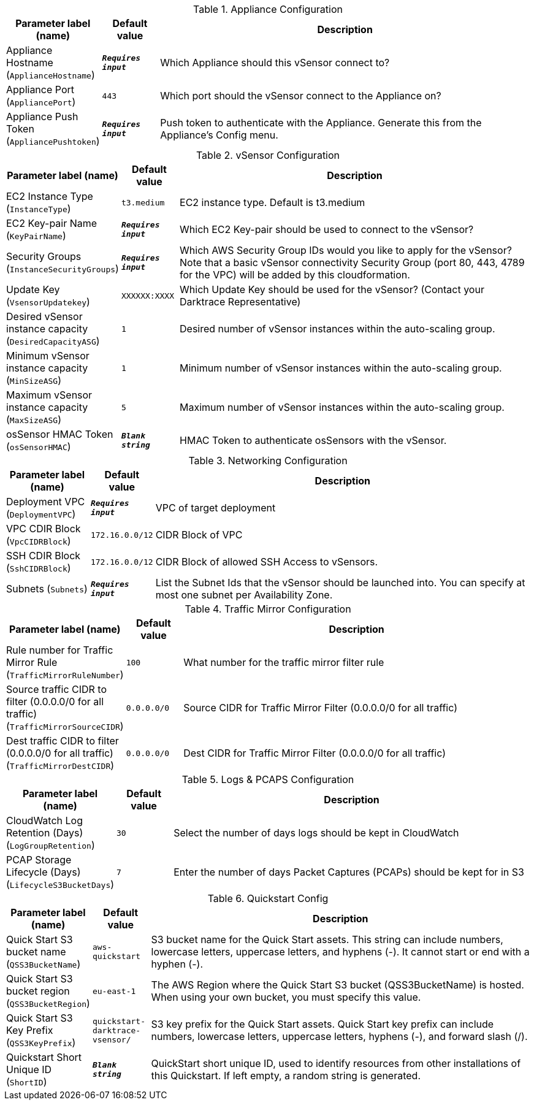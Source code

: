 
.Appliance Configuration
[width="100%",cols="16%,11%,73%",options="header",]
|===
|Parameter label (name) |Default value|Description|Appliance Hostname
(`ApplianceHostname`)|`**__Requires input__**`|Which Appliance should this vSensor connect to?|Appliance Port
(`AppliancePort`)|`443`|Which port should the vSensor connect to the Appliance on?|Appliance Push Token
(`AppliancePushtoken`)|`**__Requires input__**`|Push token to authenticate with the Appliance. Generate this from the Appliance's Config menu.
|===
.vSensor Configuration
[width="100%",cols="16%,11%,73%",options="header",]
|===
|Parameter label (name) |Default value|Description|EC2 Instance Type
(`InstanceType`)|`t3.medium`|EC2 instance type. Default is t3.medium|EC2 Key-pair Name
(`KeyPairName`)|`**__Requires input__**`|Which EC2 Key-pair should be used to connect to the vSensor?|Security Groups
(`InstanceSecurityGroups`)|`**__Requires input__**`|Which AWS Security Group IDs would you like to apply for the vSensor? Note that a basic vSensor connectivity Security Group (port 80, 443, 4789 for the VPC) will be added by this cloudformation.|Update Key
(`VsensorUpdatekey`)|`XXXXXX:XXXX`|Which Update Key should be used for the vSensor? (Contact your Darktrace Representative)|Desired vSensor instance capacity
(`DesiredCapacityASG`)|`1`|Desired number of vSensor instances within the auto-scaling group.|Minimum vSensor instance capacity
(`MinSizeASG`)|`1`|Minimum number of vSensor instances within the auto-scaling group.|Maximum vSensor instance capacity
(`MaxSizeASG`)|`5`|Maximum number of vSensor instances within the auto-scaling group.|osSensor HMAC Token
(`osSensorHMAC`)|`**__Blank string__**`|HMAC Token to authenticate osSensors with the vSensor.
|===
.Networking Configuration
[width="100%",cols="16%,11%,73%",options="header",]
|===
|Parameter label (name) |Default value|Description|Deployment VPC
(`DeploymentVPC`)|`**__Requires input__**`|VPC of target deployment|VPC CDIR Block
(`VpcCIDRBlock`)|`172.16.0.0/12`|CIDR Block of VPC|SSH CDIR Block
(`SshCIDRBlock`)|`172.16.0.0/12`|CIDR Block of allowed SSH Access to vSensors.|Subnets
(`Subnets`)|`**__Requires input__**`|List the Subnet Ids that the vSensor should be launched into. You can specify at most one subnet per Availability Zone.
|===
.Traffic Mirror Configuration
[width="100%",cols="16%,11%,73%",options="header",]
|===
|Parameter label (name) |Default value|Description|Rule number for Traffic Mirror Rule
(`TrafficMirrorRuleNumber`)|`100`|What number for the traffic mirror filter rule|Source traffic CIDR to filter (0.0.0.0/0 for all traffic)
(`TrafficMirrorSourceCIDR`)|`0.0.0.0/0`|Source CIDR for Traffic Mirror Filter (0.0.0.0/0 for all traffic)|Dest traffic CIDR to filter (0.0.0.0/0 for all traffic)
(`TrafficMirrorDestCIDR`)|`0.0.0.0/0`|Dest CIDR for Traffic Mirror Filter (0.0.0.0/0 for all traffic)
|===
.Logs & PCAPS Configuration
[width="100%",cols="16%,11%,73%",options="header",]
|===
|Parameter label (name) |Default value|Description|CloudWatch Log Retention (Days)
(`LogGroupRetention`)|`30`|Select the number of days logs should be kept in CloudWatch|PCAP Storage Lifecycle (Days)
(`LifecycleS3BucketDays`)|`7`|Enter the number of days Packet Captures (PCAPs) should be kept for in S3
|===
.Quickstart Config
[width="100%",cols="16%,11%,73%",options="header",]
|===
|Parameter label (name) |Default value|Description|Quick Start S3 bucket name
(`QSS3BucketName`)|`aws-quickstart`|S3 bucket name for the Quick Start assets. This string can include numbers, lowercase letters, uppercase letters, and hyphens (-). It cannot start or end with a hyphen (-).|Quick Start S3 bucket region
(`QSS3BucketRegion`)|`eu-east-1`|The AWS Region where the Quick Start S3 bucket (QSS3BucketName) is hosted. When using your own bucket, you must specify this value.|Quick Start S3 Key Prefix
(`QSS3KeyPrefix`)|`quickstart-darktrace-vsensor/`|S3 key prefix for the Quick Start assets. Quick Start key prefix can include numbers, lowercase letters, uppercase letters, hyphens (-), and forward slash (/).|Quickstart Short Unique ID
(`ShortID`)|`**__Blank string__**`|QuickStart short unique ID, used to identify resources from other installations of this Quickstart. If left empty, a random string is generated.
|===